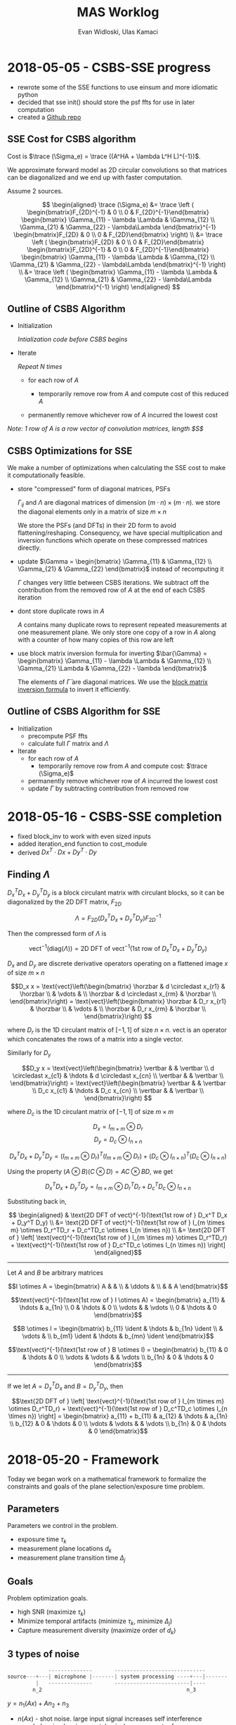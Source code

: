 #+title: MAS Worklog
#+author: Evan Widloski, Ulas Kamaci
#+latex_header: \newcommand*{\vertbar}{\rule[-1ex]{0.5pt}{2.5ex}}
#+latex_header: \newcommand*{\horzbar}{\rule[.5ex]{2.5ex}{0.5pt}}
#+latex_header: \newcommand*{\ident}{\begin{bmatrix} 1 & & \\ & \ddots & \\ & & 1 \end{bmatrix}}
#+latex_header: \newcommand*{\trace}{\text{tr}}
#+latex_header: \usepackage[margin=0.5in]{geometry}
#+latex_header: \usepackage{listings}
#+OPTIONS: ^:nil

* 2018-05-05 - CSBS-SSE progress
- rewrote some of the SSE functions to use einsum and more idiomatic python
- decided that sse init() should store the psf ffts for use in later computation
- created a [[http://github.com/uiuc-sine/mas][Github repo]]
  
** SSE Cost for CSBS algorithm
   
   Cost is $\trace (\Sigma_e) = \trace ((A^HA + \lambda L^H L)^{-1})$.

   We approximate forward model as 2D circular convolutions so that matrices can be diagonalized and we end up with faster computation.

   Assume 2 sources.

   #+begin_latex
   \begin{equation}
   A^HA = \begin{bmatrix} \sum_{k=1}^K A_{k1}^H A_{k1} & \sum_{k=1}^K A_{k1}^H A_{k2} \\
   \sum_{k=1}^K A_{k2}^H A_{k1} & \sum_{k=1}^K A_{k2}^H A_{k2}\end{bmatrix}
   =
   \begin{bmatrix}F_{2D}^{-1} & 0 \\ 0 & F_{2D}^{-1}\end{bmatrix}
   \begin{bmatrix} \Gamma_{11} & \Gamma_{12} \\ \Gamma_{21} & \Gamma_{22} \end{bmatrix} 
   \begin{bmatrix} F_{2D} & 0 \\ 0 & F_{2D} \end{bmatrix}
   \end{equation}
   #+end_latex
   
   #+begin_latex
   \begin{equation}
   L^HL = \begin{bmatrix}F_{2D}^{-1} & 0 \\ 0 & F_{2D}^{-1}\end{bmatrix}
   \begin{bmatrix}\Lambda & 0 \\ 0 & \Lambda\end{bmatrix}
   \begin{bmatrix}F_{2D} & 0 \\ 0 & F_{2D}\end{bmatrix}
   \end{equation}
   #+end_latex
   
   $$
   \begin{aligned}
   \trace (\Sigma_e) &= 
   \trace \left (
   \begin{bmatrix}F_{2D}^{-1} & 0 \\ 0 & F_{2D}^{-1}\end{bmatrix}
   \begin{bmatrix} \Gamma_{11} - \lambda \Lambda & \Gamma_{12} \\ \Gamma_{21} & \Gamma_{22} - \lambda\Lambda  \end{bmatrix}^{-1}
   \begin{bmatrix}F_{2D} & 0 \\ 0 & F_{2D}\end{bmatrix}
   \right) \\ &= 
   \trace \left (
   \begin{bmatrix}F_{2D} & 0 \\ 0 & F_{2D}\end{bmatrix}
   \begin{bmatrix}F_{2D}^{-1} & 0 \\ 0 & F_{2D}^{-1}\end{bmatrix}
   \begin{bmatrix} \Gamma_{11} - \lambda \Lambda & \Gamma_{12} \\ \Gamma_{21} & \Gamma_{22} - \lambda\Lambda  \end{bmatrix}^{-1}
   \right) \\ &= 
   \trace \left (
   \begin{bmatrix} \Gamma_{11} - \lambda \Lambda & \Gamma_{12} \\ \Gamma_{21} & \Gamma_{22} - \lambda\Lambda  \end{bmatrix}^{-1}
   \right)
   \end{aligned}
   $$
   
** Outline of CSBS Algorithm
   - Initialization

     /Intialization code before CSBS begins/

   - Iterate

     /Repeat N times/

      - for each row of $A$

        - temporarily remove row from $A$ and compute cost of this reduced $A$

      - permanently remove whichever row of $A$ incurred the lowest cost

   /Note: 1 row of A is a row vector of convolution matrices, length $S$/

** CSBS Optimizations for SSE
   We make a number of optimizations when calculating the SSE cost to make it computationally feasible.  
   
   - store "compressed" form of diagonal matrices, PSFs

     $\Gamma_{ij}$ and $\Lambda$ are diagonal matrices of dimension $(m \cdot n) \times (m \cdot n)$.  we store the diagonal elements only in a matrix of size $m \times n$

     We store the PSFs (and DFTs) in their 2D form to avoid flattening/reshaping.  Consequency, we have special multiplication and inversion functions which operate on these compressed matrices directly.

   - update $\Gamma = \begin{bmatrix} \Gamma_{11} & \Gamma_{12} \\ \Gamma_{21} & \Gamma_{22} \end{bmatrix}$ instead of recomputing it

     $\Gamma$ changes very little between CSBS iterations.  We subtract off the contribution from the removed row of $A$ at the end of each CSBS iteration

   - dont store duplicate rows in $A$

     $A$ contains many duplicate rows to represent repeated measurements at one measurement plane.  We only store one copy of a row in $A$ along with a counter of how many copies of this row are left

   - use block matrix inversion formula for inverting $\bar{\Gamma} = \begin{bmatrix} \Gamma_{11} - \lambda \Lambda & \Gamma_{12} \\ \Gamma_{21} \Lambda & \Gamma_{22} - \lambda \end{bmatrix}$

     The elements of $\bar{\Gamma}$ are diagonal matrices.  We use the [[https://en.wikipedia.org/wiki/Block_matrix#Block_matrix_inversion][block matrix inversion formula]] to invert it efficiently.

** Outline of CSBS Algorithm for SSE
   - Initialization
     - precompute PSF ffts
     - calculate full $\Gamma$ matrix and $\Lambda$
   - Iterate
      - for each row of $A$
        - temporarily remove row from $A$ and compute cost: $\trace (\Sigma_e)$
      - permanently remove whichever row of $A$ incurred the lowest cost
      - update $\Gamma$ by subtracting contribution from removed row


* 2018-05-16 - CSBS-SSE completion
- fixed block_inv to work with even sized inputs
- added iteration_end function to cost_module
- derived $Dx^T \cdot Dx + Dy^T \cdot Dy$

** Finding $\Lambda$

   $D_x^T D_x + D_y^T D_y$ is a block circulant matrix with circulant blocks, so it can be diagonalized by the 2D DFT matrix, $F_{2D}$

   $$\Lambda = F_{2D} (D_x^T D_x + D_y^T D_y) F_{2D}^{-1}$$

   Then the compressed form of $\Lambda$ is

   $$\text{vect}^{-1}(\text{diag}(\Lambda)) = \text{2D DFT of vect}^{-1}(\text{1st row of } D_x^T D_x + D_y^T D_y)$$

   $D_x$ and $D_y$ are discrete derivative operators operating on a flattened image $x$ of size $m \times n$

   $$D_x x = \text{vect}\left(\begin{bmatrix}
   \horzbar & d \circledast x_{r1} & \horzbar \\
   & \vdots & \\
   \horzbar &  d \circledast x_{rm} & \horzbar \\
   \end{bmatrix}\right) = \text{vect}\left(\begin{bmatrix}
   \horzbar & D_r x_{r1} & \horzbar \\
   & \vdots & \\
   \horzbar & D_r x_{rm} & \horzbar \\
   \end{bmatrix}\right)
   $$

   where $D_r$ is the 1D circulant matrix of $[-1, 1]$ of size $n\times n$.
   $\text{vect}$ is an operator which concatenates the rows of a matrix into a single vector.

   Similarly for $D_y$

   $$D_y x = \text{vect}\left(\begin{bmatrix}
   \vertbar &  & \vertbar \\
   d \circledast x_{c1} & \hdots & d \circledast x_{cn} \\
   \vertbar &  & \vertbar \\
   \end{bmatrix}\right) = \text{vect}\left(\begin{bmatrix}
   \vertbar &  & \vertbar \\
   D_c x_{c1} & \hdots & D_c x_{cn} \\
   \vertbar &  & \vertbar \\
   \end{bmatrix}\right)
   $$

   where $D_c$ is the 1D circulant matrix of $[-1, 1]$ of size $m\times m$

   $$D_x = I_{m \times m} \otimes D_r$$
   $$D_y = D_c \otimes I_{n \times n}$$

   $$D_x^T D_x + D_y^T D_y = (I_{m \times m} \otimes D_r)^T (I_{m \times m} \otimes D_r) + (D_c \otimes I_{n \times n})^T (D_c \otimes I_{n \times n})$$

   Using the property $(A \otimes B)(C \otimes D) = AC \otimes BD$, we get

   $$D_x^T D_x + D_y^T D_y = I_{m \times m} \otimes D_r^TD_r + D_c^TD_c \otimes I_{n \times n}$$

   Substituting back in,

   $$
   \begin{aligned}
   & \text{2D DFT of vect}^{-1}(\text{1st row of } D_x^T D_x + D_y^T D_y) \\
   &= \text{2D DFT of vect}^{-1}(\text{1st row of } I_{m \times m} \otimes D_r^TD_r + D_c^TD_c \otimes I_{n \times n}) \\
   &= \text{2D DFT of } \left[ \text{vect}^{-1}(\text{1st row of } I_{m \times m} \otimes D_r^TD_r) + \text{vect}^{-1}(\text{1st row of } D_c^TD_c \otimes I_{n \times n}) \right]
   \end{aligned}$$

   ----------------------

   Let $A$ and $B$ be arbitrary matrices


   $$I \otimes A = \begin{bmatrix} A & & \\ & \ddots & \\ & & A \end{bmatrix}$$

   $$\text{vect}^{-1}(\text{1st row of } I \otimes A) = \begin{bmatrix} a_{11}  & \hdots & a_{1n} \\ 0 & \hdots & 0  \\ \vdots &   & \vdots \\ 0 & \hdots & 0 \end{bmatrix}$$

   $$B \otimes I = \begin{bmatrix} b_{11} \ident & \hdots & b_{1n} \ident \\
   & \vdots & \\
   b_{m1} \ident & \hdots & b_{mn} \ident
   \end{bmatrix}$$

   $$\text{vect}^{-1}(\text{1st row of } B \otimes I) = \begin{bmatrix} b_{11} & 0 & \hdots & 0 \\ \vdots & \vdots & & \vdots  \\ b_{1n} & 0 & \hdots & 0 \end{bmatrix}$$

   ---------------------

   If we let $A = D_x^TD_x$ and $B = D_y^TD_y$, then

   $$\text{2D DFT of } \left[ \text{vect}^{-1}(\text{1st row of } I_{m \times m} \otimes D_r^TD_r) + \text{vect}^{-1}(\text{1st row of } D_c^TD_c \otimes I_{n \times n}) \right] =
   \begin{bmatrix} a_{11} + b_{11} & a_{12} & \hdots & a_{1n} \\
   b_{12} & 0 & \hdots & 0 \\
   \vdots & \vdots & & \vdots \\
   b_{1n} & 0 & \hdots & 0 \end{bmatrix}$$

* 2018-05-20 - Framework
  Today we began work on a mathematical framework to formalize the constraints and goals of the plane selection/exposure time problem.

** Parameters
   Parameters we control in the problem.

   - exposure time $\tau_k$
   - measurement plane locations $d_k$
   - measurement plane transition time $\Delta_j$

** Goals
   Problem optimization goals.

   - high SNR (maximize $\tau_k$)
   - Minimize temporal artifacts (minimize $\tau_k$, minimize $\Delta_j$)
   - Capture measurement diversity (maximize order of $d_k$)

** 3 types of noise
   #+begin_src python
                --------------       -----------------------------
   source---+---| microphone |-------| system processing ----+---|-------
            |   --------------       ------------------------|----
           n_2                                              n_3
   #+end_src

   $y = n_1(Ax) + A n_2 + n_3$

   - $n(Ax)$ - shot noise. large input signal increases self interference
   - $n_2$ - dark noise (environmental noise). e.g. computer fan
   - $n_3$ - read noise (system noise). e.g. ADC noise, self interference

* 2018-05-22 - Time considerations of the PSSI
  We are trying to image a dynamically changing object. Hence, we cannot keep
  exposure times very long. We also need to consider the transition time of the
  detector between measurement planes. Here, we formulate these, and set a
  condition to satisfy:

** Parameters
  - number of measurement planes : $K$
  - exposure time at each measurement plane : $t_{exp}$
  - detector transition time from $i^{th}$ to $(i+1)^{th}$ measurement plane: $t_{tr}^{i}$
  - the time for which the dynamic object can be considered still: $t_{obj}$

** Requirement
  The total time to complete taking measurements should not exceed $t_{obj}$:

  - $K t_{exp} + \sum_{i=1}^{K-1} t_{tr}^{i} \leq t_{obj}$

* 2018-05-22 - Plotting CSBS Results
  Wrote some code to visualize output from CSBS, shown below.

  #+attr_org: :width 400
  #+attr_latex: :width 300
  #+caption: [[https://github.com/UIUC-SINE/MAS/blob/master/python/examples/csbs_plot.py][csbs_plot.py]] output. First 3 plots are frequency support of 3 sources.  4th plot is progression of CSBS algorithm initialized with 10 copies.  5th plot is final result of CSBS
  #+results:
  [[file:csbs_fourier_slices.png]]
  
  I noticed that with a poor choice of lambda, CSBS sometimes completely kills off other focused measurement planes.

  #+attr_org: :width 400
  #+attr_latex: :width 300
  #+caption: [[https://github.com/UIUC-SINE/MAS/blob/master/python/examples/lambda_selection.py][lambda_selection.py]] output. CSBS final result for various lambdas. For some lambdas, CSBS has completely killed off measurements at some of the focal lengths.  A good choice here is $\lambda \in [20, 40]$.
  [[./python/examples/lambda_selection.png]]

   # $$\rlap{$\times$} \square$$
   # $$\rlap{$\text{H}$} \square$$
   # $$\makebox[9pt][l]{$\square$}\raisebox{.15ex}{\hspace{0.075em}$\times}$$
    
   # $$\times\hspace{-.38cm}\Box$$

   
   # #+begin_latex
   # \begin{equation}
   # \setlength\fboxsep{0.5pt}
   # \setlength\fboxrule{0.5pt}
   # \frac{A\boxed{\times}B}{C\boxed{\times}D}
   # \frac{A\boxed{\times}B}{C^{\boxed{-1}}D}
   # \end{equation}
   # #+end_latex
